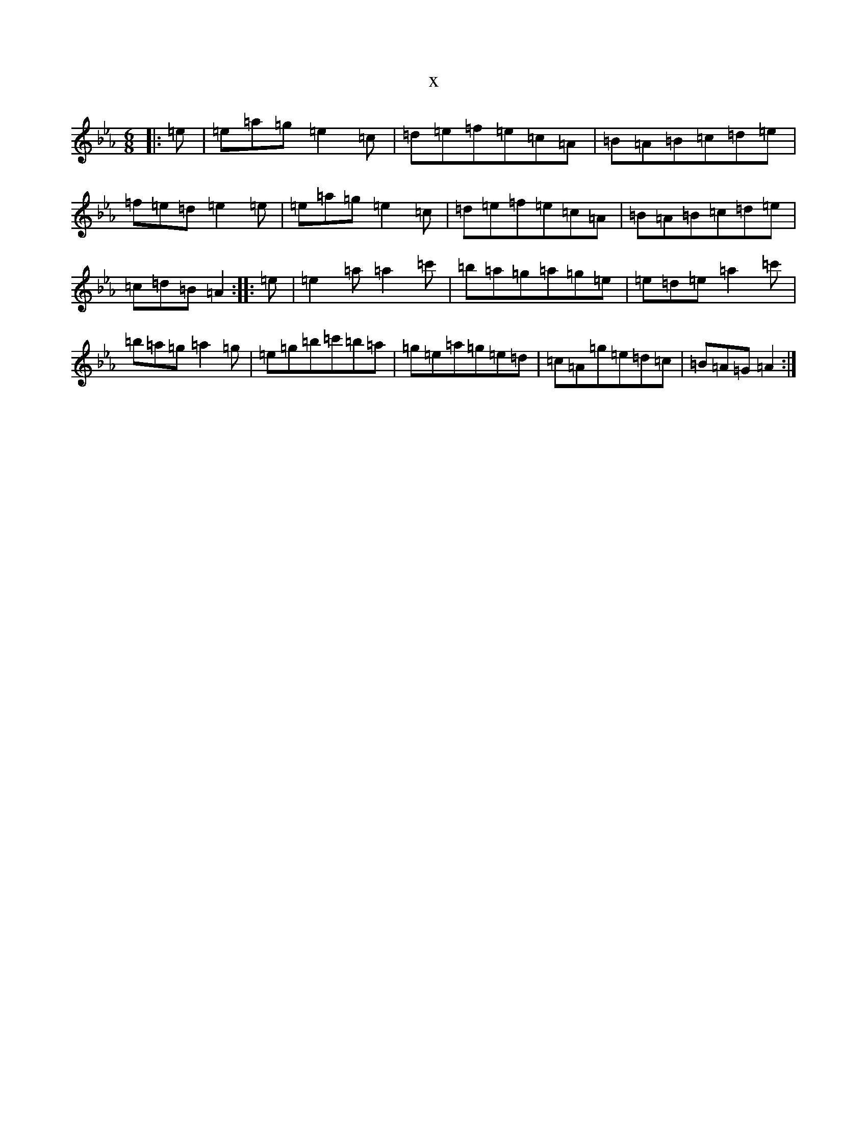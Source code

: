 X:6264
T:x
L:1/8
M:6/8
K: C minor
|:=e|=e=a=g=e2=c|=d=e=f=e=c=A|=B=A=B=c=d=e|=f=e=d=e2=e|=e=a=g=e2=c|=d=e=f=e=c=A|=B=A=B=c=d=e|=c=d=B=A2:||:=e|=e2=a=a2=c'|=b=a=g=a=g=e|=e=d=e=a2=c'|=b=a=g=a2=g|=e=g=b=c'=b=a|=g=e=a=g=e=d|=c=A=g=e=d=c|=B=A=G=A2:|